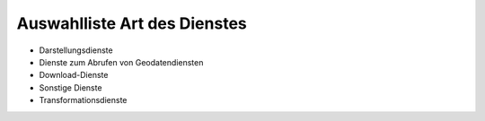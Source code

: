 
Auswahlliste Art des Dienstes
=============================

- Darstellungsdienste
- Dienste zum Abrufen von Geodatendiensten	
- Download-Dienste
- Sonstige Dienste	
- Transformationsdienste